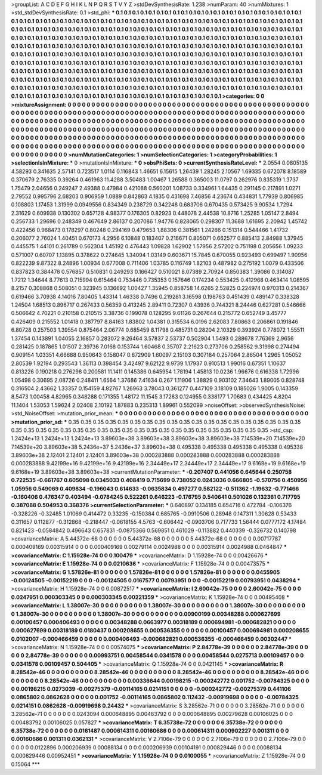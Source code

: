 >groupList:
A C D E F G H I K L
N P Q R S T V Y Z 
>stdDevSynthesisRate:
1.238 
>numParam:
40
>numMixtures:
1
>std_stdDevSynthesisRate:
0.1
>std_phi:
***
0.1 0.1 0.1 0.1 0.1 0.1 0.1 0.1 0.1 0.1
0.1 0.1 0.1 0.1 0.1 0.1 0.1 0.1 0.1 0.1
0.1 0.1 0.1 0.1 0.1 0.1 0.1 0.1 0.1 0.1
0.1 0.1 0.1 0.1 0.1 0.1 0.1 0.1 0.1 0.1
0.1 0.1 0.1 0.1 0.1 0.1 0.1 0.1 0.1 0.1
0.1 0.1 0.1 0.1 0.1 0.1 0.1 0.1 0.1 0.1
0.1 0.1 0.1 0.1 0.1 0.1 0.1 0.1 0.1 0.1
0.1 0.1 0.1 0.1 0.1 0.1 0.1 0.1 0.1 0.1
0.1 0.1 0.1 0.1 0.1 0.1 0.1 0.1 0.1 0.1
0.1 0.1 0.1 0.1 0.1 0.1 0.1 0.1 0.1 0.1
0.1 0.1 0.1 0.1 0.1 0.1 0.1 0.1 0.1 0.1
0.1 0.1 0.1 0.1 0.1 0.1 0.1 0.1 0.1 0.1
0.1 0.1 0.1 0.1 0.1 0.1 0.1 0.1 0.1 0.1
0.1 0.1 0.1 0.1 0.1 0.1 0.1 0.1 0.1 0.1
0.1 0.1 0.1 0.1 0.1 0.1 0.1 0.1 0.1 0.1
0.1 0.1 0.1 0.1 0.1 0.1 0.1 0.1 0.1 0.1
0.1 0.1 0.1 0.1 0.1 0.1 0.1 0.1 0.1 0.1
0.1 0.1 0.1 0.1 0.1 0.1 0.1 0.1 0.1 0.1
0.1 0.1 0.1 0.1 0.1 0.1 0.1 0.1 0.1 0.1
0.1 0.1 0.1 0.1 0.1 0.1 0.1 0.1 0.1 0.1
0.1 0.1 0.1 0.1 0.1 0.1 0.1 0.1 0.1 0.1
0.1 0.1 0.1 0.1 0.1 0.1 0.1 0.1 0.1 0.1
0.1 0.1 0.1 0.1 0.1 0.1 0.1 0.1 0.1 0.1
0.1 0.1 0.1 0.1 0.1 0.1 0.1 0.1 0.1 0.1
0.1 0.1 0.1 0.1 0.1 0.1 0.1 0.1 0.1 0.1
0.1 0.1 0.1 0.1 0.1 0.1 0.1 0.1 0.1 0.1
0.1 0.1 0.1 0.1 0.1 0.1 0.1 0.1 0.1 0.1
0.1 0.1 0.1 0.1 0.1 0.1 0.1 0.1 0.1 0.1
0.1 0.1 0.1 0.1 0.1 0.1 0.1 0.1 0.1 0.1
0.1 0.1 0.1 0.1 0.1 0.1 0.1 0.1 0.1 0.1
0.1 0.1 0.1 0.1 0.1 0.1 0.1 0.1 0.1 0.1
0.1 0.1 0.1 0.1 0.1 0.1 0.1 0.1 0.1 0.1
0.1 0.1 0.1 0.1 0.1 0.1 0.1 0.1 0.1 0.1
0.1 0.1 0.1 0.1 0.1 0.1 0.1 0.1 0.1 0.1
0.1 0.1 0.1 0.1 0.1 0.1 0.1 0.1 0.1 0.1
0.1 0.1 0.1 0.1 0.1 0.1 0.1 0.1 0.1 0.1
0.1 0.1 0.1 0.1 0.1 0.1 0.1 0.1 0.1 0.1
0.1 0.1 0.1 
>categories:
0 0
>mixtureAssignment:
0 0 0 0 0 0 0 0 0 0 0 0 0 0 0 0 0 0 0 0 0 0 0 0 0 0 0 0 0 0 0 0 0 0 0 0 0 0 0 0 0 0 0 0 0 0 0 0 0 0
0 0 0 0 0 0 0 0 0 0 0 0 0 0 0 0 0 0 0 0 0 0 0 0 0 0 0 0 0 0 0 0 0 0 0 0 0 0 0 0 0 0 0 0 0 0 0 0 0 0
0 0 0 0 0 0 0 0 0 0 0 0 0 0 0 0 0 0 0 0 0 0 0 0 0 0 0 0 0 0 0 0 0 0 0 0 0 0 0 0 0 0 0 0 0 0 0 0 0 0
0 0 0 0 0 0 0 0 0 0 0 0 0 0 0 0 0 0 0 0 0 0 0 0 0 0 0 0 0 0 0 0 0 0 0 0 0 0 0 0 0 0 0 0 0 0 0 0 0 0
0 0 0 0 0 0 0 0 0 0 0 0 0 0 0 0 0 0 0 0 0 0 0 0 0 0 0 0 0 0 0 0 0 0 0 0 0 0 0 0 0 0 0 0 0 0 0 0 0 0
0 0 0 0 0 0 0 0 0 0 0 0 0 0 0 0 0 0 0 0 0 0 0 0 0 0 0 0 0 0 0 0 0 0 0 0 0 0 0 0 0 0 0 0 0 0 0 0 0 0
0 0 0 0 0 0 0 0 0 0 0 0 0 0 0 0 0 0 0 0 0 0 0 0 0 0 0 0 0 0 0 0 0 0 0 0 0 0 0 0 0 0 0 0 0 0 0 0 0 0
0 0 0 0 0 0 0 0 0 0 0 0 0 0 0 0 0 0 0 0 0 0 0 
>numMutationCategories:
1
>numSelectionCategories:
1
>categoryProbabilities:
1 
>selectionIsInMixture:
***
0 
>mutationIsInMixture:
***
0 
>obsPhiSets:
0
>currentSynthesisRateLevel:
***
2.0554 0.0805135 4.58293 0.341635 2.57141 0.723517 1.0114 0.116843 1.46651 6.15615
1.26439 1.28245 2.10567 1.69335 0.672078 8.18589 0.370679 2.76335 0.39264 0.461963
11.4288 3.50483 1.00467 1.26588 0.365003 11.0797 0.262976 0.835319 1.3737 1.75479
2.04656 0.249247 2.49388 0.47984 0.421088 0.560201 1.08733 0.334961 1.64435 0.291145
0.217891 1.0271 2.79552 0.995796 2.68203 0.906959 1.0889 0.842863 4.1835 0.431698
7.46856 4.23674 0.434831 1.77939 0.806985 0.108803 1.17453 1.31999 0.0949556 0.834349
0.238729 0.342248 0.683706 0.670435 0.573425 9.90534 1.7294 2.31629 0.609938 0.130302
0.657128 4.98377 0.176305 0.82923 0.448078 2.44538 10.8716 1.25285 1.05147 2.8494
0.256733 1.29696 0.248349 0.467649 2.86137 0.207086 1.94776 0.828065 0.298307 11.3688
1.61695 2.20942 1.45742 0.422456 0.968473 0.178297 0.80248 0.294169 0.479653 1.88306
0.381561 1.24266 0.151314 0.544466 1.41732 0.206077 2.76024 1.40451 0.670173 4.2956
6.10848 0.183407 0.216671 0.805071 0.662577 0.885413 2.84988 1.37945 0.445575 1.44101
0.261789 0.562304 1.45192 0.476443 1.09828 1.62902 1.57956 2.57202 0.751198 0.205656
1.09233 0.571007 0.60707 1.13895 0.378622 0.274645 1.34094 1.03149 0.603671 15.7845
0.670055 0.923493 0.699497 1.90956 0.822239 9.87322 8.24896 1.00934 0.677008 0.711406
1.03785 0.116749 1.82103 0.487982 0.275192 1.0079 0.433506 0.837823 0.384478 0.576857
0.510831 0.249293 0.166427 0.510021 8.07389 2.70924 0.850383 1.39086 0.314087 1.7212
1.34644 8.77613 0.715994 0.615464 0.753446 0.735353 0.157646 0.174234 0.553425 0.412968
0.463414 1.08595 8.2157 0.308868 0.508051 0.323945 0.136692 1.00427 1.35945 0.858758
14.6265 2.52825 0.224974 0.970313 0.214367 0.619466 3.70938 4.14016 7.80405 1.43314
1.46338 0.7496 0.219281 3.16598 0.198763 0.451439 0.489147 0.338328 1.24504 1.68513
0.896717 0.267433 0.56359 0.413245 2.89411 0.72307 0.43936 0.744321 8.24446 0.627281
0.546666 0.506642 4.70221 0.210158 0.210515 3.38736 0.199078 0.128295 9.61126 0.267644
0.215772 0.652749 3.45777 0.426409 0.215552 1.01418 0.387797 8.84163 1.83802 1.04381
0.315534 6.0196 2.62083 7.80863 0.206861 0.191846 6.80728 0.257503 1.39554 0.875464
2.06774 0.685459 8.11798 0.485731 0.28204 2.10329 0.393924 0.778072 1.55511 1.37454
0.143891 1.04055 2.16857 0.283072 9.26464 3.57837 2.53737 0.502904 1.5493 0.288678
7.76369 2.9656 0.281425 0.187865 1.01507 2.39736 7.0168 0.153744 1.60468 0.35707
2.21623 0.273706 0.258562 9.31998 0.274494 0.909154 1.03351 4.66688 0.950643 0.158047
0.672909 1.60097 2.15103 0.307184 0.257064 2.86504 1.2965 1.05052 2.80539 1.92194
0.293543 1.36113 0.398454 3.42497 9.62122 9.9739 1.17937 0.910513 1.99016 0.67351
1.10637 0.813226 0.190218 0.276298 0.200581 11.1411 0.145386 0.645954 1.78194 1.45813
10.0236 1.96676 0.616338 1.72996 1.05498 0.30695 2.08726 0.248411 1.6564 1.37686
7.41634 0.267 1.11906 1.38829 0.903102 7.34643 1.89005 0.828748 0.316504 2.43662
1.33357 0.154159 4.82767 1.26963 3.78043 0.361277 0.447109 3.18109 0.185026 1.9005
0.143359 8.5473 1.00458 4.82965 0.348288 0.171355 1.48172 11.1545 3.17283 0.124955
0.338177 1.70683 0.434425 4.8204 11.1404 1.53053 1.59624 2.02408 2.10192 1.87883
0.235313 1.89961 0.552099 
>noiseOffset:
>observedSynthesisNoise:
>std_NoiseOffset:
>mutation_prior_mean:
***
0 0 0 0 0 0 0 0 0 0
0 0 0 0 0 0 0 0 0 0
0 0 0 0 0 0 0 0 0 0
0 0 0 0 0 0 0 0 0 0
>mutation_prior_sd:
***
0.35 0.35 0.35 0.35 0.35 0.35 0.35 0.35 0.35 0.35
0.35 0.35 0.35 0.35 0.35 0.35 0.35 0.35 0.35 0.35
0.35 0.35 0.35 0.35 0.35 0.35 0.35 0.35 0.35 0.35
0.35 0.35 0.35 0.35 0.35 0.35 0.35 0.35 0.35 0.35
>std_csp:
1.2424e+13 1.2424e+13 1.2424e+13 3.89603e+38 3.89603e+38 3.89603e+38 3.89603e+38 7.14539e+20 7.14539e+20 7.14539e+20
3.89603e+38 5.2436e+37 5.2436e+37 3.89603e+38 0.495338 0.495338 0.495338 0.495338 0.495338 3.89603e+38
2.12401 2.12401 2.12401 3.89603e+38 0.000283888 0.000283888 0.000283888 0.000283888 0.000283888 9.42199e+16
9.42199e+16 9.42199e+16 2.34449e+17 2.34449e+17 2.34449e+17 9.6168e+19 9.6168e+19 9.6168e+19 3.89603e+38 3.89603e+38
>currentMutationParameter:
***
-0.207407 0.441056 0.645644 0.250758 0.722535 -0.661767 0.605098 0.0345033 0.408419 0.715699
0.738052 0.0243036 0.666805 -0.570756 0.450956 1.05956 0.549069 0.409834 -0.196043 0.614633
-0.0635834 0.497277 0.582122 -0.511362 -1.19632 -0.771466 -0.160406 0.476347 0.403494 -0.0784245
0.522261 0.646223 -0.176795 0.540641 0.501026 0.132361 0.717795 0.387088 0.504953 0.368376
>currentSelectionParameter:
***
0.640897 0.134185 0.654716 0.472784 -0.106376 -0.328226 -0.32485 1.01069 0.414472 0.33235
-0.150384 0.685765 -0.0910506 0.28948 0.147311 1.30628 0.53433 0.311657 0.112877 -0.312868
-0.218447 -0.0618155 4.5763 -0.606442 -0.0903706 0.717733 1.56444 0.0777172 4.17484 0.821423
-0.0584842 0.496643 0.657831 -0.0875366 0.569851 0.461029 -0.113882 0.440339 -0.326732 0.140798
>covarianceMatrix:
A
5.44372e-68	0	0	0	0	0	
0	5.44372e-68	0	0	0	0	
0	0	5.44372e-68	0	0	0	
0	0	0	0.00717787	0.000409169	0.00315914	
0	0	0	0.000409169	0.00279114	0.0024988	
0	0	0	0.00315914	0.0024988	0.0464847	
***
>covarianceMatrix:
C
1.15928e-74	0	
0	0.100479	
***
>covarianceMatrix:
D
1.15928e-74	0	
0	0.00426676	
***
>covarianceMatrix:
E
1.15928e-74	0	
0	0.0210636	
***
>covarianceMatrix:
F
1.15928e-74	0	
0	0.00473575	
***
>covarianceMatrix:
G
1.57826e-81	0	0	0	0	0	
0	1.57826e-81	0	0	0	0	
0	0	1.57826e-81	0	0	0	
0	0	0	0.0455905	-0.00124505	-0.00152219	
0	0	0	-0.00124505	0.0167577	0.00793951	
0	0	0	-0.00152219	0.00793951	0.0438294	
***
>covarianceMatrix:
H
1.15928e-74	0	
0	0.00872517	
***
>covarianceMatrix:
I
2.60042e-75	0	0	0	
0	2.60042e-75	0	0	
0	0	0.0247951	0.000303345	
0	0	0.000303345	0.00221359	
***
>covarianceMatrix:
K
1.15928e-74	0	
0	0.00495408	
***
>covarianceMatrix:
L
1.38007e-30	0	0	0	0	0	0	0	0	0	
0	1.38007e-30	0	0	0	0	0	0	0	0	
0	0	1.38007e-30	0	0	0	0	0	0	0	
0	0	0	1.38007e-30	0	0	0	0	0	0	
0	0	0	0	1.38007e-30	0	0	0	0	0	
0	0	0	0	0	0.00900199	0.00348288	0.000627699	0.00100457	0.000406493	
0	0	0	0	0	0.00348288	0.0663977	0.00318189	0.000694981	-0.000682821	
0	0	0	0	0	0.000627699	0.00318189	0.0180437	0.000208655	0.000536355	
0	0	0	0	0	0.00100457	0.000694981	0.000208655	0.0102007	-0.000466459	
0	0	0	0	0	0.000406493	-0.000682821	0.000536355	-0.000466459	0.00302447	
***
>covarianceMatrix:
N
1.15928e-74	0	
0	0.00574075	
***
>covarianceMatrix:
P
2.84778e-39	0	0	0	0	0	
0	2.84778e-39	0	0	0	0	
0	0	2.84778e-39	0	0	0	
0	0	0	0.00993751	0.00458544	0.0341578	
0	0	0	0.00458544	0.0275713	0.00109457	
0	0	0	0.0341578	0.00109457	0.504405	
***
>covarianceMatrix:
Q
1.15928e-74	0	
0	0.0421145	
***
>covarianceMatrix:
R
8.28542e-46	0	0	0	0	0	0	0	0	0	
0	8.28542e-46	0	0	0	0	0	0	0	0	
0	0	8.28542e-46	0	0	0	0	0	0	0	
0	0	0	8.28542e-46	0	0	0	0	0	0	
0	0	0	0	8.28542e-46	0	0	0	0	0	
0	0	0	0	0	0.00336644	0.00198215	-0.000242772	0.001752	-0.00784325	
0	0	0	0	0	0.00198215	0.0273039	-0.00275379	-0.00114165	0.0214151	
0	0	0	0	0	-0.000242772	-0.00275379	0.441106	0.0865802	0.0862628	
0	0	0	0	0	0.001752	-0.00114165	0.0865802	0.112432	-0.00919698	
0	0	0	0	0	-0.00784325	0.0214151	0.0862628	-0.00919698	0.24432	
***
>covarianceMatrix:
S
3.28562e-71	0	0	0	0	0	
0	3.28562e-71	0	0	0	0	
0	0	3.28562e-71	0	0	0	
0	0	0	0.0243094	0.000648895	0.00483792	
0	0	0	0.000648895	0.00279628	0.00106025	
0	0	0	0.00483792	0.00106025	0.057827	
***
>covarianceMatrix:
T
6.35738e-72	0	0	0	0	0	
0	6.35738e-72	0	0	0	0	
0	0	6.35738e-72	0	0	0	
0	0	0	0.0161487	0.000614311	0.00160686	
0	0	0	0.000614311	0.000902227	0.001311	
0	0	0	0.00160686	0.001311	0.0362131	
***
>covarianceMatrix:
V
2.7106e-79	0	0	0	0	0	
0	2.7106e-79	0	0	0	0	
0	0	2.7106e-79	0	0	0	
0	0	0	0.0122896	0.000206939	0.00088134	
0	0	0	0.000206939	0.00104191	0.000829446	
0	0	0	0.00088134	0.000829446	0.00952451	
***
>covarianceMatrix:
Y
1.15928e-74	0	
0	0.0100055	
***
>covarianceMatrix:
Z
1.15928e-74	0	
0	0.15064	
***

